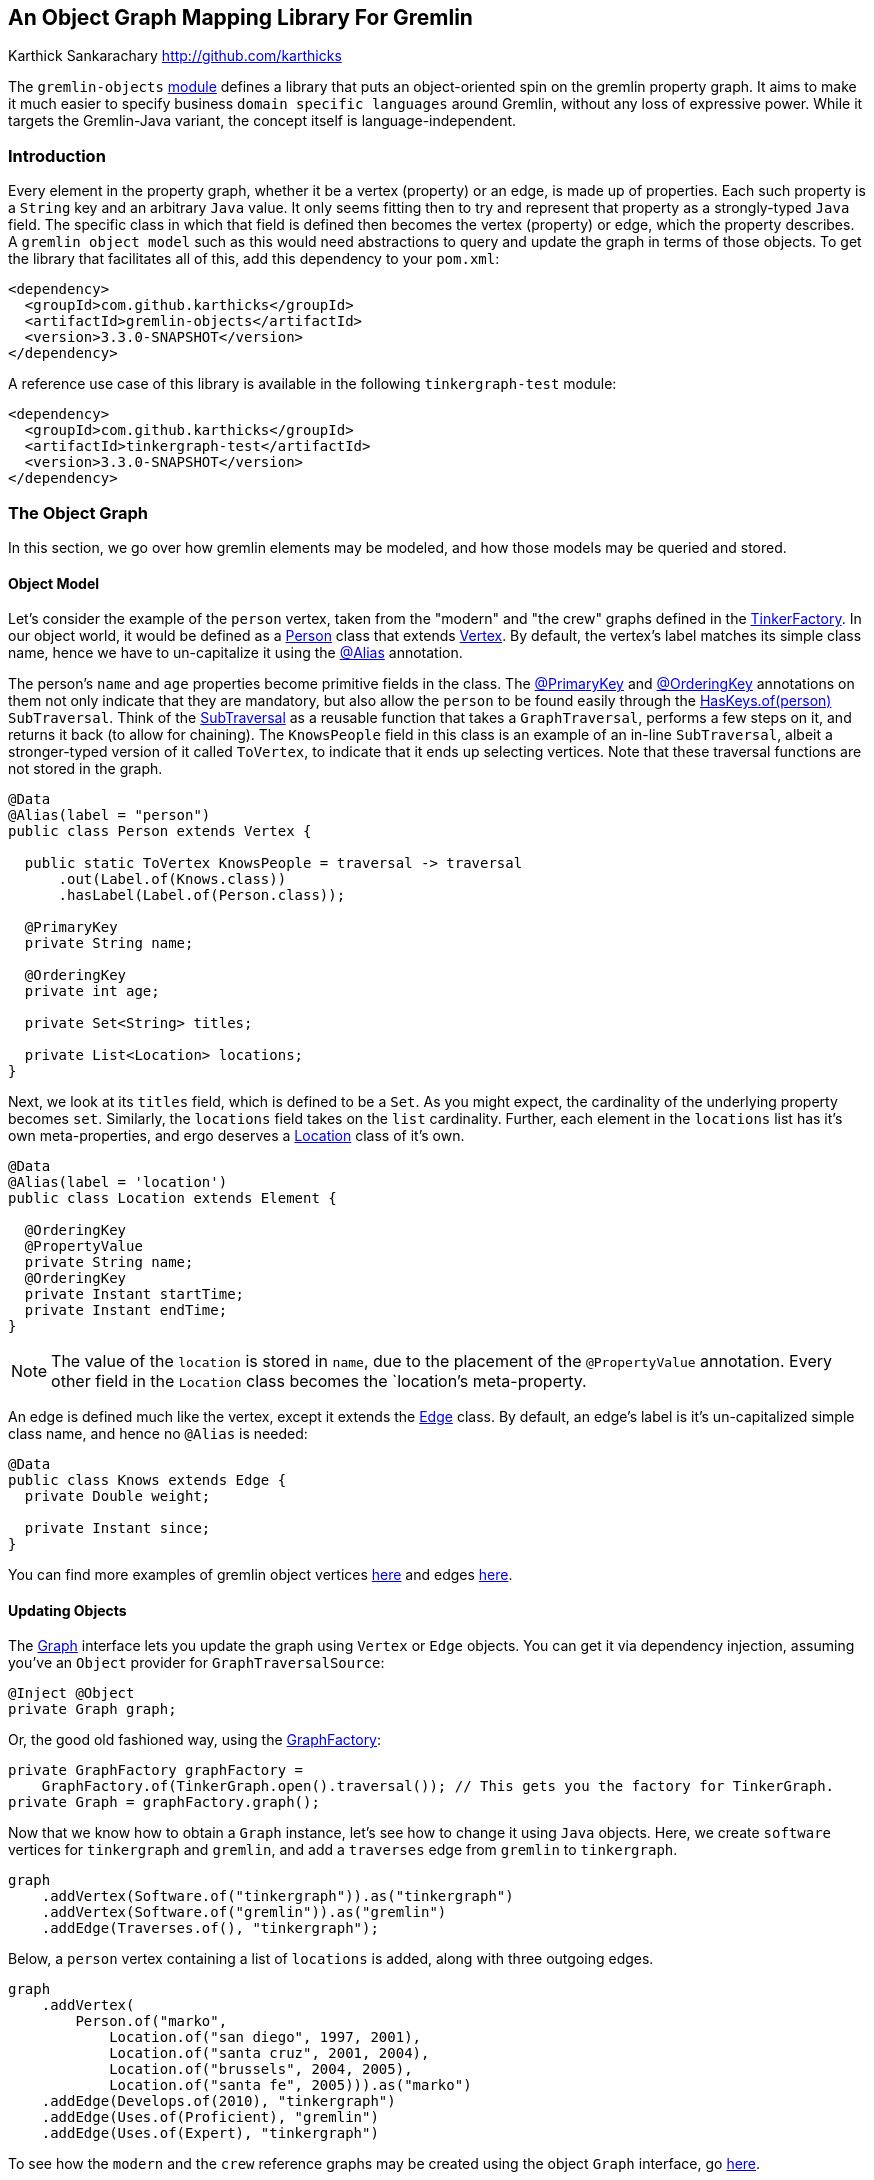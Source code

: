 ////
 Licensed to the Apache Software Foundation (ASF) under one or more
 contributor license agreements.  See the NOTICE file distributed with
 this work for additional information regarding copyright ownership.
 The ASF licenses this file to You under the Apache License, Version 2.0
 (the "License"); you may not use this file except in compliance with
 the License.  You may obtain a copy of the License at

   http://www.apache.org/licenses/LICENSE-2.0

 Unless required by applicable law or agreed to in writing, software
 distributed under the License is distributed on an "AS IS" BASIS,
 WITHOUT WARRANTIES OR CONDITIONS OF ANY KIND, either express or implied.
 See the License for the specific language governing permissions and
 limitations under the License.
////
== An Object Graph Mapping Library For Gremlin

Karthick Sankarachary <http://github.com/karthicks>
[.lead]
The `gremlin-objects` link:gremlin-objects/pom.xml[module] defines a library that puts an object-oriented spin on the gremlin property graph.
It aims to make it much easier to specify business `domain specific languages` around Gremlin, without any loss of expressive power.
While it targets the Gremlin-Java variant, the concept itself is language-independent.

=== Introduction

Every element in the property graph, whether it be a vertex (property) or an edge, is made up of properties.
Each such property is a `String` key and an arbitrary `Java` value.
It only seems fitting then to try and represent that property as a strongly-typed `Java` field.
The specific class in which that field is defined then becomes the vertex (property) or edge, which the property describes.
A `gremlin object model` such as this would need abstractions to query and update the graph in terms of those objects.
To get the library that facilitates all of this, add this dependency to your `pom.xml`:

[source, pom]
----
<dependency>
  <groupId>com.github.karthicks</groupId>
  <artifactId>gremlin-objects</artifactId>
  <version>3.3.0-SNAPSHOT</version>
</dependency>
----

A reference use case of this library is available in the following `tinkergraph-test` module:

[source, pom]
----
<dependency>
  <groupId>com.github.karthicks</groupId>
  <artifactId>tinkergraph-test</artifactId>
  <version>3.3.0-SNAPSHOT</version>
</dependency>
----

=== The Object Graph

In this section, we go over how gremlin elements may be modeled, and how those models may be queried and stored.

==== Object Model

Let's consider the example of the `person` vertex, taken from the "modern" and "the crew" graphs defined in the link:https://github.com/apache/tinkerpop/tree/master/tinkergraph-gremlin/src/main/java/org/apache/tinkerpop/gremlin/tinkergraph/structure/TinkerFactory.java[TinkerFactory].
In our object world, it would be defined as a link:gremlin-objects/src/test/java/org/apache/tinkerpop/gremlin/object/vertices/Person.java[Person] class that extends link:gremlin-objects/src/main/java/org/apache/tinkerpop/gremlin/object/structure/Vertex.java[Vertex].
By default, the vertex's label matches its simple class name, hence we have to un-capitalize it using the link:gremlin-objects/src/main/java/org/apache/tinkerpop/gremlin/object/model/Alias.java[@Alias] annotation.

The person's `name` and `age` properties become primitive fields in the class.
The link:gremlin-objects/src/main/java/org/apache/tinkerpop/gremlin/object/model/PrimaryKey.java[@PrimaryKey] and link:gremlin-objects/src/main/java/org/apache/tinkerpop/gremlin/object/model/OrderingKey.java[@OrderingKey] annotations on them not only indicate that they are mandatory,
but also allow the `person` to be found easily through the link:gremlin-objects/src/main/java/org/apache/tinkerpop/gremlin/object/traversal/library/HasKeys.java[HasKeys.of(person)] `SubTraversal`.
Think of the link:gremlin-objects/src/main/java/org/apache/tinkerpop/gremlin/object/traversal/SubTraversal.java[SubTraversal] as a reusable function that takes a `GraphTraversal`, performs a few steps on it, and returns it back (to allow for chaining).
The `KnowsPeople` field in this class is an example of an in-line `SubTraversal`, albeit a stronger-typed version of it called `ToVertex`, to indicate that it ends up selecting vertices.
Note that these traversal functions are not stored in the graph.

[source, java]
----
@Data
@Alias(label = "person")
public class Person extends Vertex {

  public static ToVertex KnowsPeople = traversal -> traversal
      .out(Label.of(Knows.class))
      .hasLabel(Label.of(Person.class));

  @PrimaryKey
  private String name;

  @OrderingKey
  private int age;

  private Set<String> titles;

  private List<Location> locations;
}
----

Next, we look at its `titles` field, which is defined to be a `Set`.
As you might expect, the cardinality of the underlying property becomes `set`.
Similarly, the `locations` field takes on the `list` cardinality.
Further, each element in the `locations` list has it's own meta-properties, and ergo deserves a link:gremlin-objects/src/test/java/org/apache/tinkerpop/gremlin/object/vertices/Location.java[Location] class of it's own.

[source, java]
----
@Data
@Alias(label = 'location')
public class Location extends Element {

  @OrderingKey
  @PropertyValue
  private String name;
  @OrderingKey
  private Instant startTime;
  private Instant endTime;
}
----

NOTE: The value of the `location` is stored in `name`, due to the placement of the `@PropertyValue` annotation.
Every other field in the `Location` class becomes the `location`'s meta-property.

An edge is defined much like the vertex, except it extends the link:gremlin-objects/src/main/java/org/apache/tinkerpop/gremlin/object/structure/Edge.java[Edge] class.
By default, an edge's label is it's un-capitalized simple class name, and hence no `@Alias` is needed:

[source, java]
----
@Data
public class Knows extends Edge {
  private Double weight;

  private Instant since;
}
----

You can find more examples of gremlin object vertices link:gremlin-objects/src/test/java/org/apache/tinkerpop/gremlin/object/vertices/[here] and edges link:gremlin-objects/src/test/java/org/apache/tinkerpop/gremlin/object/edges/[here].

==== Updating Objects
The link:gremlin-objects/src/main/java/org/apache/tinkerpop/gremlin/object/structure/Graph.java[Graph] interface lets you update the graph using `Vertex` or `Edge` objects.
You can get it via dependency injection, assuming you've an `Object` provider for `GraphTraversalSource`:

[source, java]
----
@Inject @Object
private Graph graph;
----

Or, the good old fashioned way, using the link:gremlin-objects/src/main/java/org/apache/tinkerpop/gremlin/object/provider/GraphFactory.java[GraphFactory]:

[source, java]
----
private GraphFactory graphFactory =
    GraphFactory.of(TinkerGraph.open().traversal()); // This gets you the factory for TinkerGraph.
private Graph = graphFactory.graph();
----

Now that we know how to obtain a `Graph` instance, let's see how to change it using `Java` objects.
Here, we create `software` vertices for `tinkergraph` and `gremlin`, and add a `traverses` edge from `gremlin` to `tinkergraph`.

[source, java]
----
graph
    .addVertex(Software.of("tinkergraph")).as("tinkergraph")
    .addVertex(Software.of("gremlin")).as("gremlin")
    .addEdge(Traverses.of(), "tinkergraph");
----

Below, a `person` vertex containing a list of `locations` is added, along with three outgoing edges.

[source, java]
----
graph
    .addVertex(
        Person.of("marko",
            Location.of("san diego", 1997, 2001),
            Location.of("santa cruz", 2001, 2004),
            Location.of("brussels", 2004, 2005),
            Location.of("santa fe", 2005))).as("marko")
    .addEdge(Develops.of(2010), "tinkergraph")
    .addEdge(Uses.of(Proficient), "gremlin")
    .addEdge(Uses.of(Expert), "tinkergraph")
----

To see how the `modern` and the `crew` reference graphs may be created using the object `Graph` interface, go link:gremlin-objects/src/test/java/org/apache/tinkerpop/gremlin/object/graphs/[here].

TIP: Since the object being added may already exist in the graph, we provide link:gremlin-objects/src/main/java/org/apache/tinkerpop/gremlin/object/structure/Graph.java[various options] to resolve "merge conflicts", such as `MERGE`, `REPLACE`, `CREATE`, `IGNORE` AND `INSERT`.

==== Querying Objects

There are two ways to get a handle to the link:gremlin-objects/src/main/java/org/apache/tinkerpop/gremlin/object/traversal/Query.java[Query] interface.
You can inject it like so:

[source, java]
----
@Inject @Object
private Query query;
----

Otherwise, you can create it using the `GraphFactory` like so:

[source, java]
----
private GraphFactory graphFactory = GraphFactory.of(TinkerGraph.open().traversal());
private Query = graphFactory.query();
----

Next, let's see how to use the `Query` interface.
The following snippet queries the graph by chaining two `SubTraversals` (a function denoting a partial traversal), and parses the result into a list of `Person` vertices.

[source, java]
----
List<Person> friends = query
    .by(HasKeys.of(modern.marko), Person.KnowsPeople)
    .list(Person.class);
----

Below, we query by an link:gremlin-objects/src/main/java/org/apache/tinkerpop/gremlin/object/traversal/AnyTraversal.java[AnyTraversal] (a function on the `GraphTraversalSource`), and get a single `Person` back.

[source, java]
----
Person marko = Person.of("marko");
Person actual = query
    .by(g -> g.V().hasLabel(marko.label()).has("name", marko.name()))
    .one(Person.class);
----

The type of the result may be primitives too, and that is handled as shown below.

[source, java]
----
long count = query
    .by(HasKeys.of(crew.marko), Count.of())
    .one(Long.class);
----

Last, we show a traversal involving select steps, which requires special handling as it may return a map.

[source, java]
----
Selections selections = query
    .by(g -> g.V().as("a").
        properties("locations").as("b").
        hasNot("endTime").as("c").
        order().by("startTime").
        select("a", "b", "c").by("name").by(T.value).by("startTime").dedup())
    .as("a", String.class)
    .as("b", String.class)
    .as("c", Instant.class)
    .select();
----

To see more examples showcasing how the object `Query` interface may be used, go link:gremlin-objects/src/test/java/org/apache/tinkerpop/gremlin/object/ObjectGraphTest.java[here].

=== Providers

In this section, we talk about how the `gremlin-objects` library can be customized for a `graph system` provider.

==== Service Provider Interface
A provider that wishes to plug into `gremlin-objects` through dependency injection, will need to provide a `GraphTraversalSource` of it's choice, through the `Object` qualifier.
For users that don't use dependency injection, they may manually pass the `GraphTraversalSource` to the link:gremlin-objects/src/main/java/org/apache/tinkerpop/gremlin/object/provider/GraphFactory.java[GraphFactory].

==== Registering Native Types
Typically, gremlin property values are Java primitives.
Sometimes, a provider treats a custom type as a primitive.
For instance, `DataStax` lets you define property keys of the primitive geometric type `Point`.
Such types can be registered using the `Primitives#registerPrimitiveClass` methods.

==== Registering Custom Parsers
When a `GraphTraversal` is completed, it usually returns (a list of) gremlin `Element(s)`.
However, when some providers execute a traversal, the result comprises custom element types.
For instance, when `DataStax` executes a graph query, it returns a result set made up of `GraphNode(s)`, a proprietary element type.
We give such providers a way to tell us how to parse such custom elements using the `Parsers#registerElementParser` method.

=== Analysis

While there exist similar OGM libraries, this one has some key differentiating factors. Now, let's consider the alternatives:

==== GremlinDsl Traversals
The `gremlin-core` module defines a link:https://github.com/apache/tinkerpop/tree/master/gremlin-core/src/main/java/org/apache/tinkerpop/gremlin/process/traversal/dsl/GremlinDsl.java[GremlinDsl] annotation that lets you define custom traversals by extending the `GraphTraversal` and `GraphTraversalSource`.
However, it requires some familiarity of `gremlin-core` internals.

==== Peopod for Tinkerpop 3
https://github.com/bayofmany/peapod[Peopod] represents elements as annotated interfaces or abstract classes.
While it generates boilerplate for traversals to adjacent vertices, it doesn't let you co-locate arbitrary traversals.
This library is less intrusive and more flexible.

==== User Defined Steps
An older version of TinkerPop allowed you to define custom steps using `Closures`, not unlike the `AnyTraversal` and `SubTraversal` functions.
However, they aren't as developer friendly as the functional interfaces provided here.
Moreover, it doesn't allow for co-locating the traversal logic along with the element model, as we do here.

=== Future Work

So far, we have the `gremlin-objects` library, and a `tinkergraph-test` reference use case for it.
Here, we list a few directions in which we see the library evolving:

==== Language Variants
The concept of lifting the property graph into objects is language-independent.
To quote the TinkerPop docs, "with JSR-223, any language compiler written for the JVM can directly access the JVM and any of its libraries", and that would include `gremlin-objects`.
For GLVs not written for the JVM, it can be ported over as long as it supports basic reflection.
Case in point, the Gremlin-Python variant could achieve the object mapping through the https://docs.python.org/2/library/functions.html#dir[dir], https://docs.python.org/2/library/functions.html#getattr[getattr]  and https://docs.python.org/2/library/functions.html#setattr[setattr] built-in functions.

==== Provider Support
In reality, it is fairly easy for a provider to plug-into `gremlin-objects` simply by supplying a `GraphTraversalSource` of their choosing.
The ability to register custom primitive types and traversal result parsers allows for further customization.
Since `neo4j` already has it's own link:https://github.com/apache/tinkerpop/tree/master/neo4j-gremlin/src/main/java/org/apache/tinkerpop/gremlin/neo4j/structure/Neo4jGraph.java[Neo4jGraph], it's a good candidate to become the next test case.

==== DataFrame Support
Some providers use http://graphframes.github.io/[GraphFrames] to execute bulk operations and graph algorithms on top of Tinkerpop.
Assuming they can work with https://spark.apache.org/docs/1.6.3/api/java/org/apache/spark/sql/DataFrame.html[DataFrames], one could build a `GraphTraversalSource`,
which translates the object `Graph` and `Query` operations into `DataFrame` tables,  and adapt's it to the provider's `GraphFrame`.

==== Traversal Storage
The link:gremlin-objects/src/main/java/org/apache/tinkerpop/gremlin/object/traversal/AnyTraversal.java[AnyTraversal] and link:gremlin-objects/src/main/java/org/apache/tinkerpop/gremlin/object/traversal/SubTraversal.java[SubTraversal]
interfaces extend https://docs.oracle.com/javase/7/docs/api/java/util/Formattable.html[Formattable] so that the steps defined in it's body can be revealed.
Let's say that we stored the bytecode of these types of functional fields as a hidden property in the element.
That could potentially allow us to execute `user defined traversals` using a, say, `traversal.call('function-name')` step.
